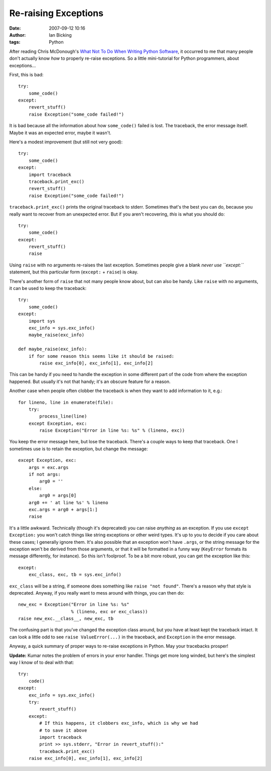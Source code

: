 Re-raising Exceptions
#####################
:date: 2007-09-12 10:16
:author: Ian Bicking
:tags: Python

After reading Chris McDonough's `What Not To Do When Writing Python Software <http://plope.com/Members/chrism/now_not_to_write_python>`_, it occurred to me that many people don't actually know *how* to properly re-raise exceptions.  So a little mini-tutorial for Python programmers, about exceptions...

First, this is bad::

    try:
        some_code()
    except:
        revert_stuff()
        raise Exception("some_code failed!")

It is bad because all the information about how ``some_code()`` failed is lost.  The traceback, the error message itself.  Maybe it was an expected error, maybe it wasn't.

Here's a modest improvement (but still not very good)::

    try:
        some_code()
    except:
        import traceback
        traceback.print_exc()
        revert_stuff()
        raise Exception("some_code failed!")

``traceback.print_exc()`` prints the original traceback to stderr. Sometimes that's the best you can do, because you really want to recover from an unexpected error.  But if you aren't recovering, *this* is what you should do::

    try:
        some_code()
    except:
        revert_stuff()
        raise

Using ``raise`` with no arguments re-raises the last exception. Sometimes people give a blank *never use ``except:``* statement, but this particular form (``except:`` + ``raise``) is okay.

There's another form of ``raise`` that not many people know about, but can also be handy.  Like ``raise`` with no arguments, it can be used to keep the traceback::

    try:
        some_code()
    except:
        import sys
        exc_info = sys.exc_info()
        maybe_raise(exc_info)

    def maybe_raise(exc_info):
        if for some reason this seems like it should be raised:
            raise exc_info[0], exc_info[1], exc_info[2]

This can be handy if you need to handle the exception in some different part of the code from where the exception happened.  But usually it's not that handy; it's an obscure feature for a reason.

Another case when people often clobber the traceback is when they want to add information to it, e.g.::

    for lineno, line in enumerate(file):
        try:
            process_line(line)
        except Exception, exc:
            raise Exception("Error in line %s: %s" % (lineno, exc))

You keep the error message here, but lose the traceback.  There's a couple ways to keep that traceback.  One I sometimes use is to retain the exception, but change the message::

    except Exception, exc:
        args = exc.args
        if not args:
            arg0 = ''
        else:
            arg0 = args[0]
        arg0 += ' at line %s' % lineno
        exc.args = arg0 + args[1:]
        raise

It's a little awkward.  Technically (though it's deprecated) you can raise *anything* as an exception.  If you use ``except Exception:`` you won't catch things like string exceptions or other weird types. It's up to you to decide if you care about these cases; I generally ignore them.  It's also possible that an exception won't have ``.args``, or the string message for the exception won't be derived from those arguments, or that it will be formatted in a funny way
(``KeyError`` formats its message differently, for instance).  So this isn't foolproof.  To be a bit more robust, you can get the exception like this::

    except:
        exc_class, exc, tb = sys.exc_info()

``exc_class`` will be a string, if someone does something like ``raise "not found"``.  There's a reason why that style is deprecated. Anyway, if you really want to mess around with things, you can then do::

    new_exc = Exception("Error in line %s: %s"
                        % (lineno, exc or exc_class))
    raise new_exc.__class__, new_exc, tb

The confusing part is that you've changed the exception class around, but you have at least kept the traceback intact.  It can look a little odd to see ``raise ValueError(...)`` in the traceback, and ``Exception`` in the error message.

Anyway, a quick summary of proper ways to re-raise exceptions in Python.  May your tracebacks prosper!

**Update:** Kumar notes the problem of errors in your error handler.  Things get more long winded, but here's the simplest way I know of to deal with that::

    try:
        code()
    except:
        exc_info = sys.exc_info()
        try:
            revert_stuff()
        except:
            # If this happens, it clobbers exc_info, which is why we had 
            # to save it above
            import traceback
            print >> sys.stderr, "Error in revert_stuff():"
            traceback.print_exc()
        raise exc_info[0], exc_info[1], exc_info[2]
